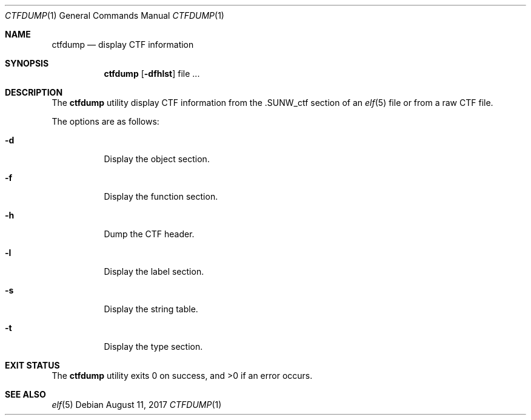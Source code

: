 .\"
.\" Copyright (c) 2016 Martin Pieuchot <mpi@openbsd.org>
.\"
.\" Permission to use, copy, modify, and distribute this software for any
.\" purpose with or without fee is hereby granted, provided that the above
.\" copyright notice and this permission notice appear in all copies.
.\"
.\" THE SOFTWARE IS PROVIDED "AS IS" AND THE AUTHOR DISCLAIMS ALL WARRANTIES
.\" WITH REGARD TO THIS SOFTWARE INCLUDING ALL IMPLIED WARRANTIES OF
.\" MERCHANTABILITY AND FITNESS. IN NO EVENT SHALL THE AUTHOR BE LIABLE FOR
.\" ANY SPECIAL, DIRECT, INDIRECT, OR CONSEQUENTIAL DAMAGES OR ANY DAMAGES
.\" WHATSOEVER RESULTING FROM LOSS OF USE, DATA OR PROFITS, WHETHER IN AN
.\" ACTION OF CONTRACT, NEGLIGENCE OR OTHER TORTIOUS ACTION, ARISING OUT OF
.\" OR IN CONNECTION WITH THE USE OR PERFORMANCE OF THIS SOFTWARE.
.\"
.Dd $Mdocdate: August 11 2017 $
.Dt CTFDUMP 1
.Os
.Sh NAME
.Nm ctfdump
.Nd display CTF information
.Sh SYNOPSIS
.Nm ctfdump
.Op Fl dfhlst
file ...
.Sh DESCRIPTION
The
.Nm
utility display CTF information from the
.Dv \.SUNW_ctf
section of an
.Xr elf 5
file or from a raw CTF file.
.Pp
The options are as follows:
.Bl -tag -width Ds
.It Fl d
Display the object section.
.It Fl f
Display the function section.
.It Fl h
Dump the CTF header.
.It Fl l
Display the label section.
.It Fl s
Display the string table.
.It Fl t
Display the type section.
.El
.Sh EXIT STATUS
.Ex -std ctfdump
.Sh SEE ALSO
.Xr elf 5
